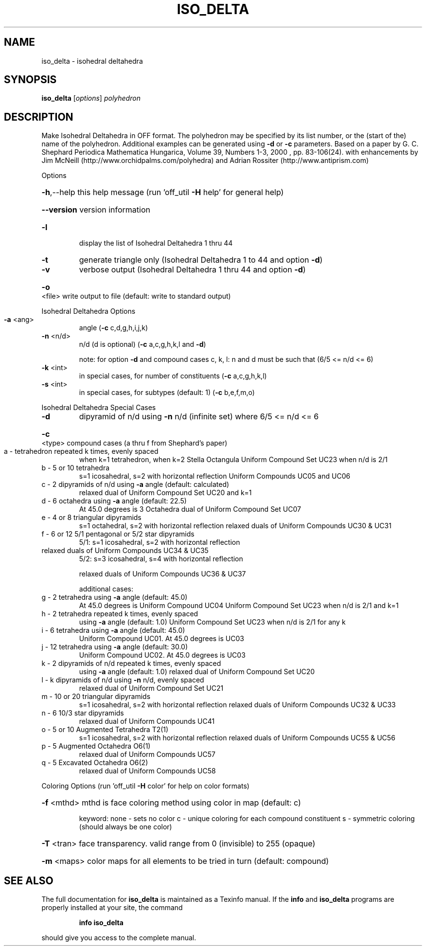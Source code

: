 .\" DO NOT MODIFY THIS FILE!  It was generated by help2man
.TH ISO_DELTA  "1" " " "iso_delta: Antiprism 0.31 - http://www.antiprism.com" "User Commands"
.SH NAME
iso_delta - isohedral deltahedra
.SH SYNOPSIS
.B iso_delta
[\fI\,options\/\fR] \fI\,polyhedron\/\fR
.SH DESCRIPTION
Make Isohedral Deltahedra in OFF format. The polyhedron may be specified
by its list number, or the (start of the) name of the polyhedron.
Additional examples can be generated using \fB\-d\fR or \fB\-c\fR parameters.
Based on a paper by G. C. Shephard
Periodica Mathematica Hungarica, Volume 39, Numbers 1\-3, 2000 , pp. 83\-106(24).
with enhancements by Jim McNeill (http://www.orchidpalms.com/polyhedra)
and Adrian Rossiter (http://www.antiprism.com)
.PP
Options
.HP
\fB\-h\fR,\-\-help this help message (run 'off_util \fB\-H\fR help' for general help)
.HP
\fB\-\-version\fR version information
.TP
\fB\-l\fR
display the list of Isohedral Deltahedra 1 thru 44
.TP
\fB\-t\fR
generate triangle only (Isohedral Deltahedra 1 to 44 and option \fB\-d\fR)
.TP
\fB\-v\fR
verbose output (Isohedral Deltahedra 1 thru 44 and option \fB\-d\fR)
.HP
\fB\-o\fR <file> write output to file (default: write to standard output)
.PP
Isohedral Deltahedra Options
.TP
\fB\-a\fR <ang>
angle (\fB\-c\fR c,d,g,h,i,j,k)
.TP
\fB\-n\fR <n/d>
n/d (d is optional) (\fB\-c\fR a,c,g,h,k,l and \fB\-d\fR)
.IP
note: for option \fB\-d\fR and compound cases c, k, l:
n and d must be such that (6/5 <= n/d <= 6)
.TP
\fB\-k\fR <int>
in special cases, for number of constituents (\fB\-c\fR a,c,g,h,k,l)
.TP
\fB\-s\fR <int>
in special cases, for subtypes (default: 1) (\fB\-c\fR b,e,f,m,o)
.PP
Isohedral Deltahedra Special Cases
.TP
\fB\-d\fR
dipyramid of n/d using \fB\-n\fR n/d (infinite set) where 6/5 <= n/d <= 6
.HP
\fB\-c\fR <type> compound cases (a thru f from Shephard's paper)
.TP
a \- tetrahedron repeated k times, evenly spaced
when k=1 tetrahedron, when k=2 Stella Octangula
Uniform Compound Set UC23 when n/d is 2/1
.TP
b \- 5 or 10 tetrahedra
s=1 icosahedral, s=2 with horizontal reflection
Uniform Compounds UC05 and UC06
.TP
c \- 2 dipyramids of n/d using \fB\-a\fR angle (default: calculated)
relaxed dual of Uniform Compound Set UC20 and k=1
.TP
d \- 6 octahedra using \fB\-a\fR angle (default: 22.5)
At 45.0 degrees is 3 Octahedra
dual of Uniform Compound Set UC07
.TP
e \- 4 or 8 triangular dipyramids
s=1 octahedral, s=2 with horizontal reflection
relaxed duals of Uniform Compounds UC30 & UC31
.TP
f \- 6 or 12 5/1 pentagonal or 5/2 star dipyramids
5/1: s=1 icosahedral, s=2 with horizontal reflection
.TP
relaxed duals of Uniform Compounds UC34 & UC35
5/2: s=3 icosahedral, s=4 with horizontal reflection
.IP
relaxed duals of Uniform Compounds UC36 & UC37
.IP
additional cases:
.TP
g \- 2 tetrahedra using \fB\-a\fR angle (default: 45.0)
At 45.0 degrees is Uniform Compound UC04
Uniform Compound Set UC23 when n/d is 2/1 and k=1
.TP
h \- 2 tetrahedra repeated k times, evenly spaced
using \fB\-a\fR angle (default: 1.0)
Uniform Compound Set UC23 when n/d is 2/1 for any k
.TP
i \- 6 tetrahedra using \fB\-a\fR angle (default: 45.0)
Uniform Compound UC01. At 45.0 degrees is UC03
.TP
j \- 12 tetrahedra using \fB\-a\fR angle (default: 30.0)
Uniform Compound UC02. At 45.0 degrees is UC03
.TP
k \- 2 dipyramids of n/d repeated k times, evenly spaced
using \fB\-a\fR angle (default: 1.0)
relaxed dual of Uniform Compound Set UC20
.TP
l \- k dipyramids of n/d using \fB\-n\fR n/d, evenly spaced
relaxed dual of Uniform Compound Set UC21
.TP
m \- 10 or 20 triangular dipyramids
s=1 icosahedral, s=2 with horizontal reflection
relaxed duals of Uniform Compounds UC32 & UC33
.TP
n \- 6 10/3 star dipyramids
relaxed dual of Uniform Compounds UC41
.TP
o \- 5 or 10 Augmented Tetrahedra T2(1)
s=1 icosahedral, s=2 with horizontal reflection
relaxed duals of Uniform Compounds UC55 & UC56
.TP
p \- 5 Augmented Octahedra O6(1)
relaxed dual of Uniform Compounds UC57
.TP
q \- 5 Excavated Octahedra O6(2)
relaxed dual of Uniform Compounds UC58
.PP
Coloring Options (run 'off_util \fB\-H\fR color' for help on color formats)
.HP
\fB\-f\fR <mthd> mthd is face coloring method using color in map (default: c)
.IP
keyword: none \- sets no color
c \- unique coloring for each compound constituent
s \- symmetric coloring (should always be one color)
.HP
\fB\-T\fR <tran> face transparency. valid range from 0 (invisible) to 255 (opaque)
.HP
\fB\-m\fR <maps> color maps for all elements to be tried in turn (default: compound)
.SH "SEE ALSO"
The full documentation for
.B iso_delta
is maintained as a Texinfo manual.  If the
.B info
and
.B iso_delta
programs are properly installed at your site, the command
.IP
.B info iso_delta
.PP
should give you access to the complete manual.

